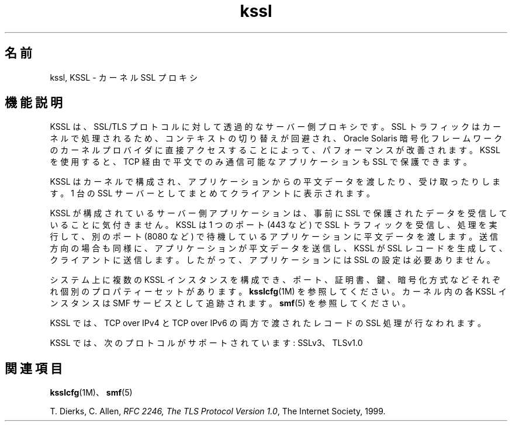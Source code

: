 '\" te
.\" Copyright (c) 2011, Oracle and/or its affiliates. All rights reserved.
.TH kssl 5 "2011 年 5 月 1 日" "SunOS 5.11" "標準、環境、マクロ"
.SH 名前
kssl, KSSL \- カーネル SSL プロキシ
.SH 機能説明
.sp
.LP
KSSL は、SSL/TLS プロトコルに対して透過的なサーバー側プロキシです。SSL トラフィックはカーネルで処理されるため、コンテキストの切り替えが回避され、Oracle Solaris 暗号化フレームワークのカーネルプロバイダに直接アクセスすることによって、パフォーマンスが改善されます。KSSL を使用すると、TCP 経由で平文でのみ通信可能なアプリケーションも SSL で保護できます。
.sp
.LP
KSSL はカーネルで構成され、アプリケーションからの平文データを渡したり、受け取ったりします。1 台の SSL サーバーとしてまとめてクライアントに表示されます。
.sp
.LP
KSSL が構成されているサーバー側アプリケーションは、事前に SSL で保護されたデータを受信していることに気付きません。KSSL は 1 つのポート (443 など) で SSL トラフィックを受信し、処理を実行して、別のポート (8080 など) で待機しているアプリケーションに平文データを渡します。送信方向の場合も同様に、アプリケーションが平文データを送信し、KSSL が SSL レコードを生成して、クライアントに送信します。したがって、アプリケーションには SSL の設定は必要ありません。
.sp
.LP
システム上に複数の KSSL インスタンスを構成でき、ポート、証明書、鍵、暗号化方式などそれぞれ個別のプロパティーセットがあります。\fBksslcfg\fR(1M) を参照してください。カーネル内の各 KSSL インスタンスは SMF サービスとして追跡されます。\fBsmf\fR(5) を参照してください。
.sp
.LP
KSSL では、TCP over IPv4 と TCP over IPv6 の両方で渡されたレコードの SSL 処理が行なわれます。
.sp
.LP
KSSL では、次のプロトコルがサポートされています: SSLv3、TLSv1.0
.SH 関連項目
.sp
.LP
\fBksslcfg\fR(1M)、\fBsmf\fR(5)
.sp
.LP
T. Dierks, C. Allen, \fIRFC 2246, The TLS Protocol Version 1.0\fR, The Internet Society, 1999. 
